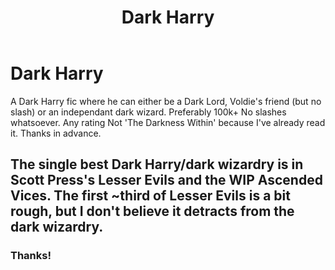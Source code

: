 #+TITLE: Dark Harry

* Dark Harry
:PROPERTIES:
:Author: poseidons_seaweed
:Score: 3
:DateUnix: 1596183631.0
:DateShort: 2020-Jul-31
:FlairText: Request
:END:
A Dark Harry fic where he can either be a Dark Lord, Voldie's friend (but no slash) or an independant dark wizard. Preferably 100k+ No slashes whatsoever. Any rating Not 'The Darkness Within' because I've already read it. Thanks in advance.


** The single best Dark Harry/dark wizardry is in Scott Press's Lesser Evils and the WIP Ascended Vices. The first ~third of Lesser Evils is a bit rough, but I don't believe it detracts from the dark wizardry.
:PROPERTIES:
:Author: yarglethatblargle
:Score: 1
:DateUnix: 1596206298.0
:DateShort: 2020-Jul-31
:END:

*** Thanks!
:PROPERTIES:
:Author: poseidons_seaweed
:Score: 1
:DateUnix: 1596210747.0
:DateShort: 2020-Jul-31
:END:

